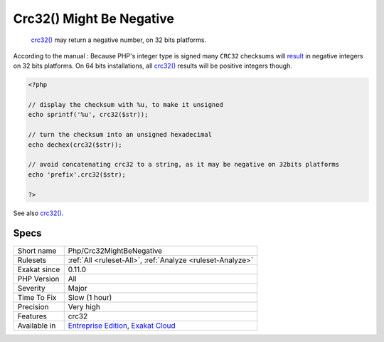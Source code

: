 .. _php-crc32mightbenegative:

.. _crc32()-might-be-negative:

Crc32() Might Be Negative
+++++++++++++++++++++++++

  `crc32() <https://www.php.net/crc32>`_ may return a negative number, on 32 bits platforms.

According to the manual : Because PHP\'s integer type is signed many ``CRC32`` checksums will `result <https://www.php.net/result>`_ in negative integers on 32 bits platforms. On 64 bits installations, all `crc32() <https://www.php.net/crc32>`_ results will be positive integers though.


.. code-block:: php
   
   <?php
   
   // display the checksum with %u, to make it unsigned
   echo sprintf('%u', crc32($str));
   
   // turn the checksum into an unsigned hexadecimal
   echo dechex(crc32($str));
   
   // avoid concatenating crc32 to a string, as it may be negative on 32bits platforms 
   echo 'prefix'.crc32($str);
   
   ?>

See also `crc32() <https://www.php.net/crc32>`_.


Specs
_____

+--------------+-------------------------------------------------------------------------------------------------------------------------+
| Short name   | Php/Crc32MightBeNegative                                                                                                |
+--------------+-------------------------------------------------------------------------------------------------------------------------+
| Rulesets     | :ref:`All <ruleset-All>`, :ref:`Analyze <ruleset-Analyze>`                                                              |
+--------------+-------------------------------------------------------------------------------------------------------------------------+
| Exakat since | 0.11.0                                                                                                                  |
+--------------+-------------------------------------------------------------------------------------------------------------------------+
| PHP Version  | All                                                                                                                     |
+--------------+-------------------------------------------------------------------------------------------------------------------------+
| Severity     | Major                                                                                                                   |
+--------------+-------------------------------------------------------------------------------------------------------------------------+
| Time To Fix  | Slow (1 hour)                                                                                                           |
+--------------+-------------------------------------------------------------------------------------------------------------------------+
| Precision    | Very high                                                                                                               |
+--------------+-------------------------------------------------------------------------------------------------------------------------+
| Features     | crc32                                                                                                                   |
+--------------+-------------------------------------------------------------------------------------------------------------------------+
| Available in | `Entreprise Edition <https://www.exakat.io/entreprise-edition>`_, `Exakat Cloud <https://www.exakat.io/exakat-cloud/>`_ |
+--------------+-------------------------------------------------------------------------------------------------------------------------+


